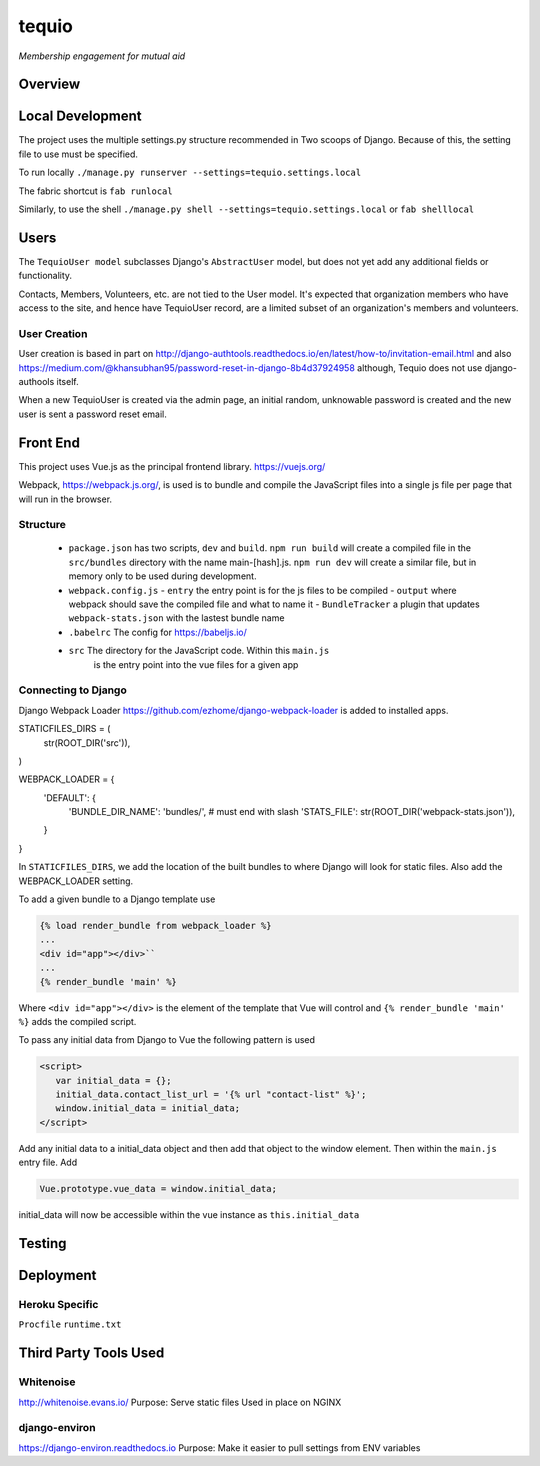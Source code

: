 ======
tequio
======

*Membership engagement for mutual aid*

Overview
++++++++

Local Development
+++++++++++++++++

The project uses the multiple settings.py structure recommended in Two 
scoops of Django.  Because of this, the setting file to use must be 
specified.

To run locally
``./manage.py runserver --settings=tequio.settings.local``

The fabric shortcut is
``fab runlocal``

Similarly, to use the shell
``./manage.py shell --settings=tequio.settings.local``
or 
``fab shelllocal``


Users
+++++

The ``TequioUser model`` subclasses Django's ``AbstractUser`` model, but does not yet add
any additional fields or functionality.

Contacts, Members, Volunteers, etc. are not tied to the User model.  It's
expected that organization members who have access to the site, and hence have TequioUser record,
are a limited subset of an organization's members and volunteers.

User Creation
-------------

User creation is based in part on 
http://django-authtools.readthedocs.io/en/latest/how-to/invitation-email.html
and also https://medium.com/@khansubhan95/password-reset-in-django-8b4d37924958
although, Tequio does not use django-authools itself.

When a new TequioUser is created via the admin page, an initial random, 
unknowable password is created and the new user is sent a password
reset email. 


Front End
+++++++++

This project uses Vue.js as the principal frontend library.
https://vuejs.org/

Webpack, https://webpack.js.org/,  is used is to bundle and compile
the JavaScript files into a single js file per page that will run 
in the browser.

Structure
---------

 - ``package.json`` has two scripts, ``dev`` and ``build``.  ``npm run build`` 
   will create a compiled file in the ``src/bundles`` directory with the name
   main-[hash].js.  ``npm run dev`` will create a similar file, but in memory
   only to be used during development.

 - ``webpack.config.js``
   - ``entry`` the entry point is for the js files to be compiled
   - ``output`` where webpack should save the compiled file and what to name it
   - ``BundleTracker`` a plugin that updates ``webpack-stats.json`` with
   the lastest bundle name

 - ``.babelrc`` The config for https://babeljs.io/

 -  ``src`` The directory for the JavaScript code.  Within this ``main.js``
     is the entry point into the vue files for a given app

Connecting to Django
--------------------

Django Webpack Loader https://github.com/ezhome/django-webpack-loader
is added to installed apps.

.. code:: python

STATICFILES_DIRS = (
    str(ROOT_DIR('src')),
)

WEBPACK_LOADER = {
    'DEFAULT': {
        'BUNDLE_DIR_NAME': 'bundles/',  # must end with slash
        'STATS_FILE': str(ROOT_DIR('webpack-stats.json')),
    }
}



In ``STATICFILES_DIRS``, we add the location of the built bundles to where
Django will look for static files. Also add the WEBPACK_LOADER setting.

To add a given bundle to a Django template use

.. code:: python

   {% load render_bundle from webpack_loader %}
   ...
   <div id="app"></div>``
   ...
   {% render_bundle 'main' %}

Where ``<div id="app"></div>`` is the element of the template that Vue will control   
and ``{% render_bundle 'main' %}`` adds the compiled script.

To pass any initial data from Django to Vue the following pattern is used

.. code:: html

   <script>
      var initial_data = {};
      initial_data.contact_list_url = '{% url "contact-list" %}';
      window.initial_data = initial_data;
   </script>

Add any initial data to a initial_data object and then add that object
to the window element.  Then within the ``main.js`` entry file. Add 

.. code:: javascript

   Vue.prototype.vue_data = window.initial_data;

initial_data will now be accessible within the vue instance
as ``this.initial_data``




   






Testing
+++++++

Deployment
++++++++++

Heroku Specific
---------------

``Procfile``
``runtime.txt``


Third Party Tools Used
++++++++++++++++++++++

Whitenoise
----------

http://whitenoise.evans.io/
Purpose: Serve static files 
Used in place on NGINX

django-environ
--------------

https://django-environ.readthedocs.io
Purpose: Make it easier to pull settings from ENV variables





